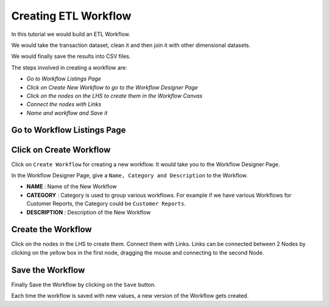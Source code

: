 Creating ETL Workflow
------------

In this tutorial we would build an ETL Workflow.

We would take the transaction dataset, clean it and then join it with other dimensional datasets.

We would finally save the results into CSV files.

The steps involved in creating a workflow are:

- *Go to Workflow Listings Page*
- *Click on Create New Workflow to go to the Workflow Designer Page*
- *Click on the nodes on the LHS to create them in the Workflow Canvas*
- *Connect the nodes with Links*
- *Name and workflow and Save it*


Go to Workflow Listings Page
============================

.. figure:: ../_assets/tutorials/02/workflow-listings.png
   :alt: Workflow Listings
   :align: center

Click on Create Workflow
========================

Click on ``Create Workflow`` for creating a new workflow. It would take you to the Workflow Designer Page.

In the Workflow Designer Page, give a ``Name, Category and Description`` to the Workflow.

- **NAME** : Name of the New Workflow
- **CATEGORY** : Category is used to group various workflows. For example if we have various Workflows for Customer Reports, the Category could be ``Customer Reports``.
- **DESCRIPTION** : Description of the New Workflow


Create the Workflow
===================

Click on the nodes in the LHS to create them. Connect them with Links. Links can be connected between 2 Nodes by clicking on the yellow box in the first node, dragging the mouse and connecting to the second Node.


.. figure:: ../_assets/tutorials/02/etl-workflow.png
   :alt: ETL Workflow
   :align: center



Save the Workflow
=================

Finally Save the Workflow by clicking on the ``Save`` button.

Each time the workflow is saved with new values, a new version of the Workflow gets created.





